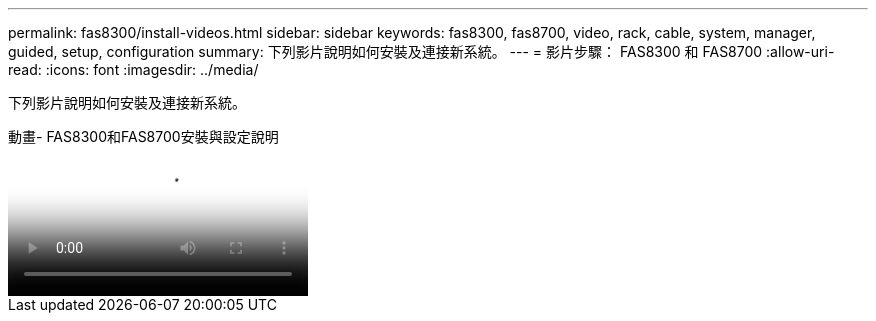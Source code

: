 ---
permalink: fas8300/install-videos.html 
sidebar: sidebar 
keywords: fas8300, fas8700, video, rack, cable, system, manager, guided, setup, configuration 
summary: 下列影片說明如何安裝及連接新系統。 
---
= 影片步驟： FAS8300 和 FAS8700
:allow-uri-read: 
:icons: font
:imagesdir: ../media/


[role="lead"]
下列影片說明如何安裝及連接新系統。

.動畫- FAS8300和FAS8700安裝與設定說明
video::05d5d8a7-4753-4546-9ddb-ab2001624e04[panopto]